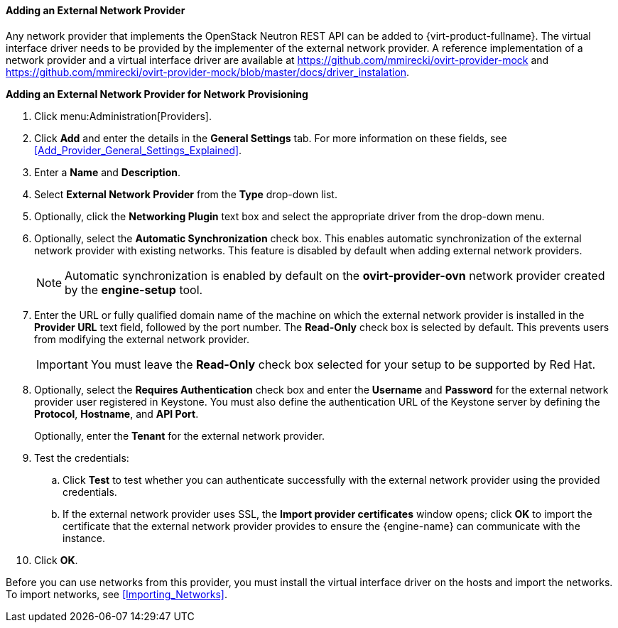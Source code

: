 [[Adding_an_External_Network_Provider]]
==== Adding an External Network Provider

Any network provider that implements the OpenStack Neutron REST API can be added to {virt-product-fullname}. The virtual interface driver needs to be provided by the implementer of the external network provider. A reference implementation of a network provider and a virtual interface driver are available at link:https://github.com/mmirecki/ovirt-provider-mock[] and link:https://github.com/mmirecki/ovirt-provider-mock/blob/master/docs/driver_instalation[].


*Adding an External Network Provider for Network Provisioning*

. Click menu:Administration[Providers].
. Click *Add* and enter the details in the *General Settings* tab. For more information on these fields, see xref:Add_Provider_General_Settings_Explained[].

. Enter a *Name* and *Description*.
. Select *External Network Provider* from the *Type* drop-down list.
. Optionally, click the *Networking Plugin* text box and select the appropriate driver from the drop-down menu. 
. Optionally, select the *Automatic Synchronization* check box. This enables automatic synchronization of the external network provider with existing networks. This feature is disabled by default when adding external network providers.
+
[NOTE]
====
Automatic synchronization is enabled by default on the *ovirt-provider-ovn* network provider created by the *engine-setup* tool.
====

. Enter the URL or fully qualified domain name of the machine on which the external network provider is installed in the *Provider URL* text field, followed by the port number. The *Read-Only* check box is selected by default. This prevents users from modifying the external network provider.
+
[IMPORTANT]
====
You must leave the *Read-Only* check box selected for your setup to be supported by Red Hat.
====
+

. Optionally, select the *Requires Authentication* check box and enter the *Username* and *Password* for the external network provider user registered in Keystone. 
You must also define the authentication URL of the Keystone server by defining the *Protocol*, *Hostname*, and *API Port*. 
+
Optionally, enter the *Tenant* for the external network provider.



. Test the credentials:
.. Click *Test* to test whether you can authenticate successfully with the external network provider using the provided credentials.
.. If the external network provider uses SSL, the *Import provider certificates* window opens; click *OK* to import the certificate that the external network provider provides to ensure the {engine-name} can communicate with the instance.
. Click *OK*.

Before you can use networks from this provider, you must install the virtual interface driver on the hosts and import the networks. To import networks, see xref:Importing_Networks[].

